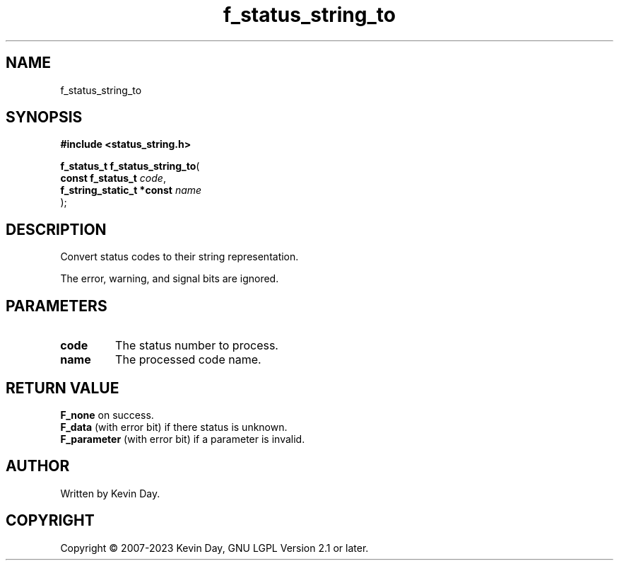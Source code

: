 .TH f_status_string_to "3" "July 2023" "FLL - Featureless Linux Library 0.6.6" "Library Functions"
.SH "NAME"
f_status_string_to
.SH SYNOPSIS
.nf
.B #include <status_string.h>
.sp
\fBf_status_t f_status_string_to\fP(
    \fBconst f_status_t         \fP\fIcode\fP,
    \fBf_string_static_t *const \fP\fIname\fP
);
.fi
.SH DESCRIPTION
.PP
Convert status codes to their string representation.
.PP
The error, warning, and signal bits are ignored.
.SH PARAMETERS
.TP
.B code
The status number to process.

.TP
.B name
The processed code name.

.SH RETURN VALUE
.PP
\fBF_none\fP on success.
.br
\fBF_data\fP (with error bit) if there status is unknown.
.br
\fBF_parameter\fP (with error bit) if a parameter is invalid.
.SH AUTHOR
Written by Kevin Day.
.SH COPYRIGHT
.PP
Copyright \(co 2007-2023 Kevin Day, GNU LGPL Version 2.1 or later.
